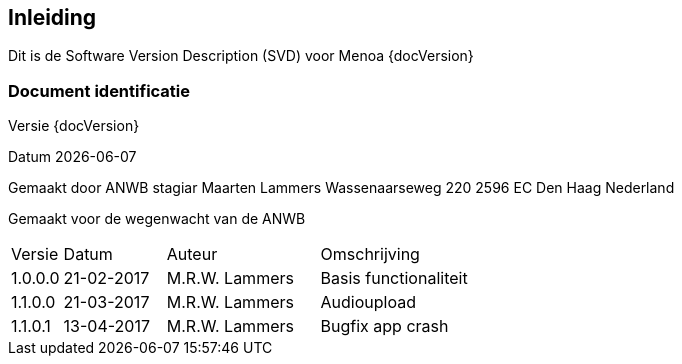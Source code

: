 [preface]
== Inleiding

Dit is de Software Version Description (SVD) voor  Menoa {docVersion}


=== Document identificatie

Versie {docVersion}

Datum {localdate}

Gemaakt door ANWB stagiar Maarten Lammers Wassenaarseweg 220 2596 EC Den Haag Nederland

Gemaakt voor de wegenwacht van de ANWB

// Change history.

[cols="1,2,3,4"]
|===
|Versie|Datum|Auteur|Omschrijving
|1.0.0.0|21-02-2017|M.R.W. Lammers| Basis functionaliteit
|1.1.0.0|21-03-2017|M.R.W. Lammers| Audioupload
|1.1.0.1|13-04-2017|M.R.W. Lammers| Bugfix app crash
|===

<<<
